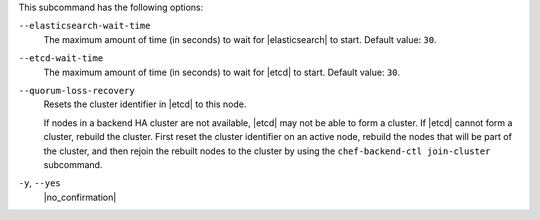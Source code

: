 .. The contents of this file may be included in multiple topics (using the includes directive).
.. The contents of this file should be modified in a way that preserves its ability to appear in multiple topics.


This subcommand has the following options:

``--elasticsearch-wait-time``
   The maximum amount of time (in seconds) to wait for |elasticsearch| to start. Default value: ``30``.

``--etcd-wait-time``
   The maximum amount of time (in seconds) to wait for |etcd| to start. Default value: ``30``.

``--quorum-loss-recovery``
   Resets the cluster identifier in |etcd| to this node.

   If nodes in a backend HA cluster are not available, |etcd| may not be able to form a cluster. If |etcd| cannot form a cluster, rebuild the cluster. First reset the cluster identifier on an active node, rebuild the nodes that will be part of the cluster, and then rejoin the rebuilt nodes to the cluster by using the ``chef-backend-ctl join-cluster`` subcommand.

``-y``, ``--yes``
   |no_confirmation|
